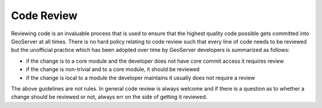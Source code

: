 .. _code_review:

Code Review
===========

Reviewing code is an invaluable process that is used to ensure that the highest
quality code possible gets committed into GeoServer at all times. There is no 
hard policy relating to code review such that every line of code needs to be 
reviewed but the unofficial practice which has been adopted over time by 
GeoServer developers is summarized as follows:

* if the change is to a core module and the developer does not have core 
  commit access it requires review
* if the change is non-trivial and to a core module, it should be reviewed
* if the change is local to a module the developer maintains it usually does 
  not require a review

The above guidelines are not rules. In general code review is always welcome and
if there is a question as to whether a change should be reviewed or not, always err
on the side of getting it reviewed.
